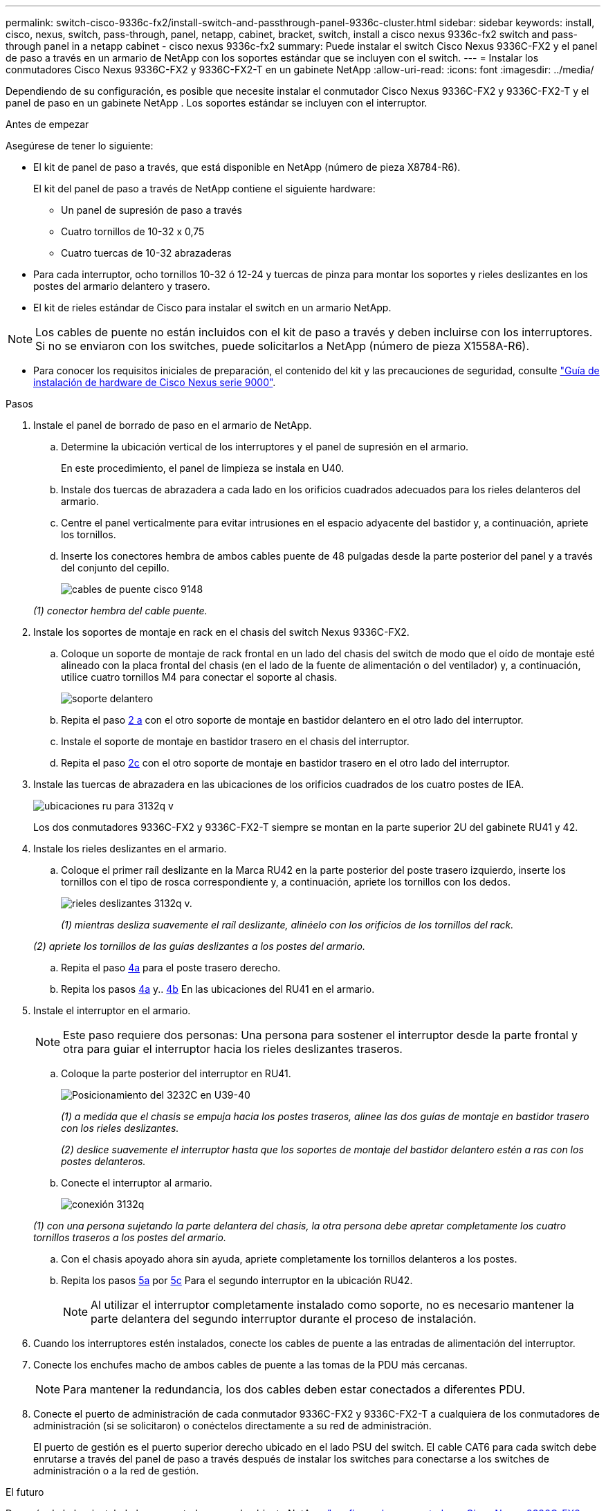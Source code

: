 ---
permalink: switch-cisco-9336c-fx2/install-switch-and-passthrough-panel-9336c-cluster.html 
sidebar: sidebar 
keywords: install, cisco, nexus, switch, pass-through, panel, netapp, cabinet, bracket, switch, install a cisco nexus 9336c-fx2 switch and pass-through panel in a netapp cabinet - cisco nexus 9336c-fx2 
summary: Puede instalar el switch Cisco Nexus 9336C-FX2 y el panel de paso a través en un armario de NetApp con los soportes estándar que se incluyen con el switch. 
---
= Instalar los conmutadores Cisco Nexus 9336C-FX2 y 9336C-FX2-T en un gabinete NetApp
:allow-uri-read: 
:icons: font
:imagesdir: ../media/


[role="lead"]
Dependiendo de su configuración, es posible que necesite instalar el conmutador Cisco Nexus 9336C-FX2 y 9336C-FX2-T y el panel de paso en un gabinete NetApp . Los soportes estándar se incluyen con el interruptor.

.Antes de empezar
Asegúrese de tener lo siguiente:

* El kit de panel de paso a través, que está disponible en NetApp (número de pieza X8784-R6).
+
El kit del panel de paso a través de NetApp contiene el siguiente hardware:

+
** Un panel de supresión de paso a través
** Cuatro tornillos de 10-32 x 0,75
** Cuatro tuercas de 10-32 abrazaderas


* Para cada interruptor, ocho tornillos 10-32 ó 12-24 y tuercas de pinza para montar los soportes y rieles deslizantes en los postes del armario delantero y trasero.
* El kit de rieles estándar de Cisco para instalar el switch en un armario NetApp.



NOTE: Los cables de puente no están incluidos con el kit de paso a través y deben incluirse con los interruptores. Si no se enviaron con los switches, puede solicitarlos a NetApp (número de pieza X1558A-R6).

* Para conocer los requisitos iniciales de preparación, el contenido del kit y las precauciones de seguridad, consulte https://www.cisco.com/c/en/us/td/docs/switches/datacenter/nexus9000/hw/aci_9336cfx2_hig/guide/b_n9336cFX2_aci_hardware_installation_guide.html["Guía de instalación de hardware de Cisco Nexus serie 9000"^].


.Pasos
. Instale el panel de borrado de paso en el armario de NetApp.
+
.. Determine la ubicación vertical de los interruptores y el panel de supresión en el armario.
+
En este procedimiento, el panel de limpieza se instala en U40.

.. Instale dos tuercas de abrazadera a cada lado en los orificios cuadrados adecuados para los rieles delanteros del armario.
.. Centre el panel verticalmente para evitar intrusiones en el espacio adyacente del bastidor y, a continuación, apriete los tornillos.
.. Inserte los conectores hembra de ambos cables puente de 48 pulgadas desde la parte posterior del panel y a través del conjunto del cepillo.
+
image::../media/cisco_9148_jumper_cords.gif[cables de puente cisco 9148]

+
_(1) conector hembra del cable puente._



. Instale los soportes de montaje en rack en el chasis del switch Nexus 9336C-FX2.
+
.. Coloque un soporte de montaje de rack frontal en un lado del chasis del switch de modo que el oído de montaje esté alineado con la placa frontal del chasis (en el lado de la fuente de alimentación o del ventilador) y, a continuación, utilice cuatro tornillos M4 para conectar el soporte al chasis.
+
image::../media/3132q_front_bracket.gif[soporte delantero]

.. Repita el paso <<SUBSTEP_9F2E2DDAEE084FE5853D1A6C6D945941,2 a>> con el otro soporte de montaje en bastidor delantero en el otro lado del interruptor.
.. Instale el soporte de montaje en bastidor trasero en el chasis del interruptor.
.. Repita el paso <<SUBSTEP_53A502380D6D4F058F62ED5ED5FC2000,2c>> con el otro soporte de montaje en bastidor trasero en el otro lado del interruptor.


. Instale las tuercas de abrazadera en las ubicaciones de los orificios cuadrados de los cuatro postes de IEA.
+
image::../media/ru_locations_for_3132q_v.gif[ubicaciones ru para 3132q v]

+
Los dos conmutadores 9336C-FX2 y 9336C-FX2-T siempre se montan en la parte superior 2U del gabinete RU41 y 42.

. Instale los rieles deslizantes en el armario.
+
.. Coloque el primer raíl deslizante en la Marca RU42 en la parte posterior del poste trasero izquierdo, inserte los tornillos con el tipo de rosca correspondiente y, a continuación, apriete los tornillos con los dedos.
+
image::../media/3132q_v_slider_rails.gif[rieles deslizantes 3132q v.]

+
_(1) mientras desliza suavemente el raíl deslizante, alinéelo con los orificios de los tornillos del rack._

+
_(2) apriete los tornillos de las guías deslizantes a los postes del armario._

.. Repita el paso <<SUBSTEP_81651316D3F84964A76BC80A9DE48C0E,4a>> para el poste trasero derecho.
.. Repita los pasos <<SUBSTEP_81651316D3F84964A76BC80A9DE48C0E,4a>> y.. <<SUBSTEP_593967A423024594B9A41A04703DC458,4b>> En las ubicaciones del RU41 en el armario.


. Instale el interruptor en el armario.
+

NOTE: Este paso requiere dos personas: Una persona para sostener el interruptor desde la parte frontal y otra para guiar el interruptor hacia los rieles deslizantes traseros.

+
.. Coloque la parte posterior del interruptor en RU41.
+
image::../media/3132q_v_positioning.gif[Posicionamiento del 3232C en U39-40]

+
_(1) a medida que el chasis se empuja hacia los postes traseros, alinee las dos guías de montaje en bastidor trasero con los rieles deslizantes._

+
_(2) deslice suavemente el interruptor hasta que los soportes de montaje del bastidor delantero estén a ras con los postes delanteros._

.. Conecte el interruptor al armario.
+
image::../media/3132q_attaching.gif[conexión 3132q]

+
_(1) con una persona sujetando la parte delantera del chasis, la otra persona debe apretar completamente los cuatro tornillos traseros a los postes del armario._

.. Con el chasis apoyado ahora sin ayuda, apriete completamente los tornillos delanteros a los postes.
.. Repita los pasos <<SUBSTEP_4F538C8C55E34C5FB5D348391088A0FE,5a>> por <<SUBSTEP_EB8FE2FED2CA4120B709CC753C0F50FC,5c>> Para el segundo interruptor en la ubicación RU42.
+

NOTE: Al utilizar el interruptor completamente instalado como soporte, no es necesario mantener la parte delantera del segundo interruptor durante el proceso de instalación.



. Cuando los interruptores estén instalados, conecte los cables de puente a las entradas de alimentación del interruptor.
. Conecte los enchufes macho de ambos cables de puente a las tomas de la PDU más cercanas.
+

NOTE: Para mantener la redundancia, los dos cables deben estar conectados a diferentes PDU.

. Conecte el puerto de administración de cada conmutador 9336C-FX2 y 9336C-FX2-T a cualquiera de los conmutadores de administración (si se solicitaron) o conéctelos directamente a su red de administración.
+
El puerto de gestión es el puerto superior derecho ubicado en el lado PSU del switch. El cable CAT6 para cada switch debe enrutarse a través del panel de paso a través después de instalar los switches para conectarse a los switches de administración o a la red de gestión.



.El futuro
Después de haber instalado los conmutadores en el gabinete NetApp ,link:setup-switch-9336c-cluster.html["configurar los conmutadores Cisco Nexus 9336C-FX2 y 9336C-FX2-T"] .

